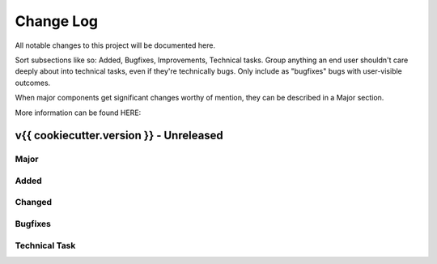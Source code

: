 Change Log
==========

All notable changes to this project will be documented here.

Sort subsections like so: Added, Bugfixes, Improvements, Technical tasks.
Group anything an end user shouldn't care deeply about into technical
tasks, even if they're technically bugs. Only include as "bugfixes"
bugs with user-visible outcomes.

When major components get significant changes worthy of mention, they
can be described in a Major section.

More information can be found HERE:


v{{ cookiecutter.version }} - Unreleased
-------------------

Major
+++++


Added
+++++

Changed
+++++++

Bugfixes
++++++++

Technical Task
++++++++++++++


